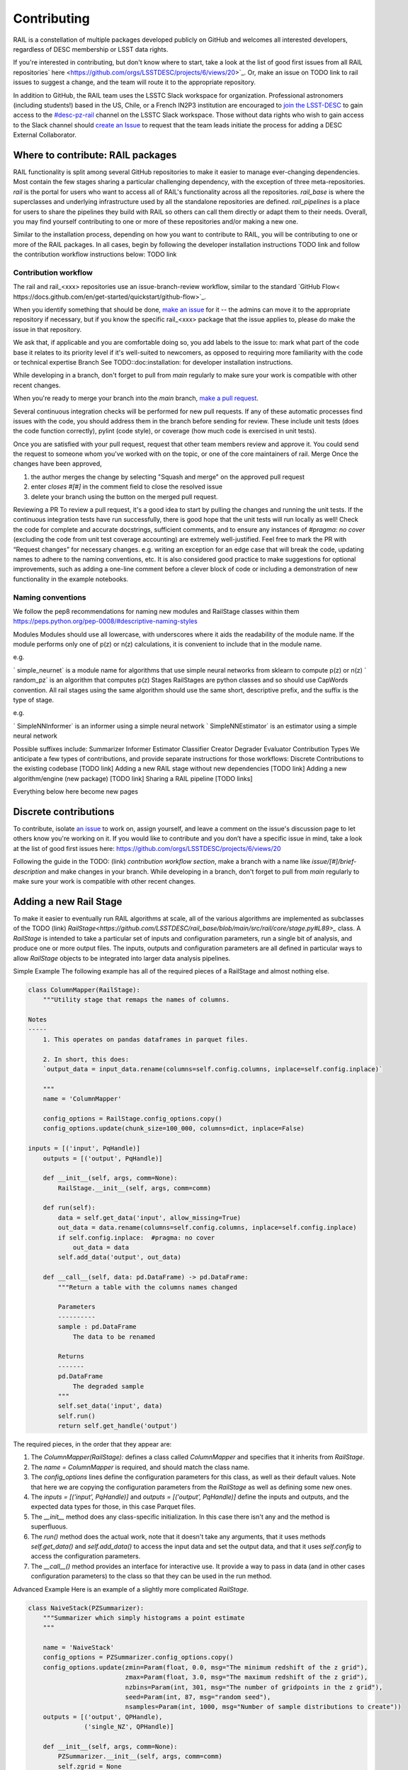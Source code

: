 ************
Contributing
************

RAIL is a constellation of multiple packages developed publicly on GitHub and welcomes all interested developers, regardless of DESC membership or LSST data rights.

If you're interested in contributing, but don't know where to start, take a look at the list of good first issues from all RAIL repositories` here <https://github.com/orgs/LSSTDESC/projects/6/views/20>`_.
Or, make an issue on TODO link to rail issues to suggest a change, and the team will route it to the appropriate repository.

In addition to GitHub, the RAIL team uses the LSSTC Slack workspace for organization.
Professional astronomers (including students!) based in the US, Chile, or a French IN2P3 institution are encouraged to `join the LSST-DESC <https://lsstdesc.org/pages/apply.html>`_ to gain access to the `\#desc-pz-rail <https://lsstc.slack.com/archives/CQGKM0WKD>`_ channel on the LSSTC Slack workspace.
Those without data rights who wish to gain access to the Slack channel should `create an Issue <https://github.com/LSSTDESC/RAIL/issues/new>`_ to request that the team leads initiate the process for adding a DESC External Collaborator.


Where to contribute: RAIL packages
==================================

RAIL functionality is split among several GitHub repositories to make it easier to manage ever-changing dependencies. 
Most contain the few stages sharing a particular challenging dependency, with the exception of three meta-repositories.
`rail` is the portal for users who want to access all of RAIL's functionality across all the repositories. 
`rail_base` is where the superclasses and underlying infrastructure used by all the standalone repositories are defined.
`rail_pipelines` is a place for users to share the pipelines they build with RAIL so others can call them directly or adapt them to their needs.
Overall, you may find yourself contributing to one or more of these repositories and/or making a new one.

Similar to the installation process, depending on how you want to contribute to RAIL, you will be contributing to one or more of the RAIL packages.
In all cases, begin by following the developer installation instructions TODO link and follow the contribution workflow instructions below: TODO link


Contribution workflow
---------------------

The rail and rail_<xxx> repositories use an issue-branch-review workflow, similar to the standard `GitHub Flow< https://docs.github.com/en/get-started/quickstart/github-flow>`_.


When you identify something that should be done, `make an issue <https://github.com/LSSTDESC/rail/issues/new>`_
for it -- the admins can move it to the appropriate repository if necessary, but if you know the specific rail_<xxx> package that the issue applies to, please do make the issue in that repository.

We ask that, if applicable and you are comfortable doing so, you add labels to the issue to:
mark what part of the code base it relates to
its priority level
if it's well-suited to newcomers, as opposed to requiring more familiarity with the code or technical expertise
Branch
See TODO::doc:installation: for developer installation instructions.

While developing in a branch, don't forget to pull from `main` regularly to make sure your work is compatible with other recent changes.

When you're ready to merge your branch into the `main` branch,
`make a pull request <https://github.com/LSSTDESC/rail/compare>`_.

Several continuous integration checks will be performed for new pull requests. If any of these automatic processes find issues with the code, you should address them in the branch before sending for review. These include unit tests (does the code function correctly), pylint (code style), or coverage (how much code is exercised in unit tests).

Once you are satisfied with your pull request, request that other team members review and approve it. You could send the request to someone whom you've worked with on the topic, or one of the core maintainers of rail.
Merge
Once the changes have been approved, 

1. the author merges the change by selecting "Squash and merge" on the approved pull request
2. enter `closes #[#]` in the comment field to close the resolved issue
3. delete your branch using the button on the merged pull request.

Reviewing a PR
To review a pull request, it's a good idea to start by pulling the changes and running the unit tests. If the continuous integration tests have run successfully, there is good hope that the unit tests will run locally as well! 
Check the code for complete and accurate docstrings, sufficient comments, and to ensure any instances of `#pragma: no cover` (excluding the code from unit test coverage accounting) are extremely well-justified.
Feel free to mark the PR with “Request changes” for necessary changes. e.g. writing an exception for an edge case that will break the code, updating names to adhere to the naming conventions, etc.
It is also considered good practice to make suggestions for optional improvements, such as adding a one-line comment before a clever block of code or including a demonstration of new functionality in the example notebooks.

Naming conventions
-----------------------------
We follow the pep8 recommendations for naming new modules and RailStage classes within them https://peps.python.org/pep-0008/#descriptive-naming-styles

Modules
Modules should use all lowercase, with underscores where it aids the readability of the module name. If the module performs only one of p(z) or n(z) calculations, it is convenient to include that in the module name.

e.g. 

` simple_neurnet` is a module name for algorithms that use simple neural networks from sklearn to compute p(z) or n(z)
` random_pz` is an algorithm that computes p(z)
Stages
RailStages are python classes and so should use CapWords convention. All rail stages using the same algorithm should use the same short, descriptive prefix, and the suffix is the type of stage.

e.g.

` SimpleNNInformer` is an informer using a simple neural network
` SimpleNNEstimator` is an estimator using a simple neural network

Possible suffixes include:
Summarizer
Informer
Estimator
Classifier
Creator
Degrader
Evaluator
Contribution Types
We anticipate a few types of contributions, and provide separate instructions for those workflows:
Discrete Contributions to the existing codebase [TODO link]
Adding a new RAIL stage without new dependencies [TODO link]
Adding a new algorithm/engine (new package) [TODO link]
Sharing a RAIL pipeline [TODO links]


Everything below here become new pages

Discrete contributions
======================

To contribute, isolate `an issue <https://github.com/LSSTDESC/rail/issues>`_ to work on, assign yourself, and leave a comment on
the issue's discussion page to let others know you're working on it. If you would like to contribute and you don’t have a specific issue in mind, take a look at the list of good first issues here: https://github.com/orgs/LSSTDESC/projects/6/views/20

Following the guide in the TODO: (link) `contribution workflow section`, make a branch with a name like `issue/[#]/brief-description` and make changes in your branch.
While developing in a branch, don't forget to pull from `main` regularly to make sure your work is compatible with other recent changes.


Adding a new Rail Stage
=======================

To make it easier to eventually run RAIL algorithms at scale, all of the various algorithms are implemented as subclasses of the TODO (link) `RailStage<https://github.com/LSSTDESC/rail_base/blob/main/src/rail/core/stage.py#L89>_` class.   A `RailStage` is intended to take a particular set of inputs and configuration parameters, run a single bit of analysis, and produce one or more output files.  The inputs, outputs
and configuration parameters are all defined in particular ways to allow `RailStage` objects to be integrated into larger data analysis pipelines.

Simple Example
The following example has all of the required pieces of a RailStage and almost nothing else.

.. code-block:: python

   class ColumnMapper(RailStage):
       """Utility stage that remaps the names of columns.

   Notes
   -----
       1. This operates on pandas dataframes in parquet files.

       2. In short, this does:
       `output_data = input_data.rename(columns=self.config.columns, inplace=self.config.inplace)`

       """
       name = 'ColumnMapper'
  
       config_options = RailStage.config_options.copy()
       config_options.update(chunk_size=100_000, columns=dict, inplace=False)

   inputs = [('input', PqHandle)]
       outputs = [('output', PqHandle)]

       def __init__(self, args, comm=None):
           RailStage.__init__(self, args, comm=comm)

       def run(self):
           data = self.get_data('input', allow_missing=True)
           out_data = data.rename(columns=self.config.columns, inplace=self.config.inplace)
           if self.config.inplace:  #pragma: no cover
               out_data = data
           self.add_data('output', out_data)

       def __call__(self, data: pd.DataFrame) -> pd.DataFrame:
           """Return a table with the columns names changed

           Parameters
           ----------
           sample : pd.DataFrame
               The data to be renamed

           Returns
           -------
           pd.DataFrame
               The degraded sample
           """
           self.set_data('input', data)
           self.run()
           return self.get_handle('output')

      
The required pieces, in the order that they appear are:

1.  The `ColumnMapper(RailStage):` defines a class called `ColumnMapper` and specifies that it inherits from `RailStage`.

2.  The `name = ColumnMapper` is required, and should match the class name.

3.  The `config_options` lines define the configuration parameters for this class, as well as their default values.  Note that here we are copying the configuration parameters from the `RailStage` as well as defining some new ones.

4.  The `inputs = [('input', PqHandle)]` and `outputs = [('output', PqHandle)]`  define the inputs and outputs, and the expected data types for those, in this case Parquet files.

5.  The `__init__` method does any class-specific initialization.  In this case there isn't any and the method is superfluous.

6.  The `run()` method does the actual work, note that it doesn't take any arguments, that it uses methods `self.get_data()` and `self.add_data()` to access the input data and set the output data, and that it uses `self.config` to access the configuration parameters.

7.  The `__call__()` method provides an interface for interactive use.  It provide a way to pass in data (and in other cases configuration parameters) to the class so that they can be used in the run method.

Advanced Example
Here is an example of a slightly more complicated `RailStage`.


.. code-block:: python
      
   class NaiveStack(PZSummarizer):
       """Summarizer which simply histograms a point estimate
       """

       name = 'NaiveStack'
       config_options = PZSummarizer.config_options.copy()
       config_options.update(zmin=Param(float, 0.0, msg="The minimum redshift of the z grid"),
                             zmax=Param(float, 3.0, msg="The maximum redshift of the z grid"),
                             nzbins=Param(int, 301, msg="The number of gridpoints in the z grid"),
                             seed=Param(int, 87, msg="random seed"),
                             nsamples=Param(int, 1000, msg="Number of sample distributions to create"))
       outputs = [('output', QPHandle),
                  ('single_NZ', QPHandle)]

       def __init__(self, args, comm=None):
           PZSummarizer.__init__(self, args, comm=comm)
           self.zgrid = None

       def run(self):
           rng = np.random.default_rng(seed=self.config.seed)
           test_data = self.get_data('input')
           self.zgrid = np.linspace(self.config.zmin, self.config.zmax, self.config.nzbins + 1)
           pdf_vals = test_data.pdf(self.zgrid)
           yvals = np.expand_dims(np.sum(np.where(np.isfinite(pdf_vals), pdf_vals, 0.), axis=0), 0)
           qp_d = qp.Ensemble(qp.interp, data=dict(xvals=self.zgrid, yvals=yvals))

           bvals = np.empty((self.config.nsamples, len(self.zgrid)))
           for i in range(self.config.nsamples):
               bootstrap_draws = rng.integers(low=0, high=test_data.npdf, size=test_data.npdf)
               bvals[i] = np.sum(pdf_vals[bootstrap_draws], axis=0)
           sample_ens = qp.Ensemble(qp.interp, data=dict(xvals=self.zgrid, yvals=bvals))

           self.add_data('output', sample_ens)
           self.add_data('single_NZ', qp_d)


The main difference with this new class is that it inherits from the `PZSummarizer` `RailStage` subclass.  A `PZSummarizer` will take an
ensemble of p(z) distributions for many objects, and summarize them into a single `n(z)` distribution for that ensemble.

A few things to note:

1.   We copy the configuration parameters for `PZSummarizer` and then add additional ones.

2.   The `run()` method is implemented here, but the function for interactive use `summarize()` is actually defined in `PZSummarizer`.

3.   While we define the `outputs` here, we just use the inputs as defined in `PZSummarizer`.

Adding a new algorithm
======================

To add new functionality that adds a new dependency, you should create a new package that users will access through RAIL’s common API. 

Create a new github repository using the ` RAIL-project-template<https://github.com/LSSTDESC/RAIL-project-template>`_. This template makes use of ` copier` to create a new repository that will use the rail namespace. The README for that project contains a few more steps you should take on your repository to include the same best practices across all rail packages.


Wrap your algorithm in rail stages, using the documentation in [TODO - link to adding a new rail stage] as a guide.

Once you have created a new package that is released through pypi (don't worry - this packaging is included in the template), you should create a PR against the ` rail` package to add your package as a dependency. Include your new package name in ` the rail packages config<https://github.com/LSSTDESC/rail/blob/main/rail_packages.yml>`_.


TODO: add demo then continue to adding a new rail stage section above

Adding a new Rail Pipeline
==========================

Here is an example of the first part of the `goldenspike` pipeline definition.



.. code-block:: python

   class GoldenspikePipeline(RailPipeline):

       def __init__(self):
           RailPipeline.__init__(self)

           DS = RailStage.data_store
           DS.__class__.allow_overwrite = True
           bands = ['u','g','r','i','z','y']
           band_dict = {band:f'mag_{band}_lsst' for band in bands}
           rename_dict = {f'mag_{band}_lsst_err':f'mag_err_{band}_lsst' for band in bands}

           self.flow_engine_train = FlowEngine.build(
               flow=flow_file,
               n_samples=50,
               seed=1235,
               output=os.path.join(namer.get_data_dir(DataType.catalog, CatalogType.created), "output_flow_engine_train.pq"),
           )

           self.lsst_error_model_train = LSSTErrorModel.build(
               connections=dict(input=self.flow_engine_train.io.output),   
               bandNames=band_dict, seed=29,
               output=os.path.join(namer.get_data_dir(DataType.catalog, CatalogType.degraded), "output_lsst_error_model_train.pq"),
           )

           self.inv_redshift = InvRedshiftIncompleteness.build(
               connections=dict(input=self.lsst_error_model_train.io.output),
               pivot_redshift=1.0,
               output=os.path.join(namer.get_data_dir(DataType.catalog, CatalogType.degraded), "output_inv_redshift.pq"),
           )

           self.line_confusion = LineConfusion.build(
               connections=dict(input=self.inv_redshift.io.output),
               true_wavelen=5007., wrong_wavelen=3727., frac_wrong=0.05,
               output=os.path.join(namer.get_data_dir(DataType.catalog, CatalogType.degraded), "output_line_confusion.pq"),
           )

What this is doing is:

1.  Defining a class `GoldenspikePipeline` to encapsulate the pipeline and setting up that pipeline.

2.  Set up the rail `DataStore` for interactive use, allowing you to overwrite output files, (say if you re-run the pipeline in a notebook cell).

3.  Defining some common parameters, e.g., `bands`, `bands_dict` for the pipeline.

4.  Defining four stages, and adding them to the pipeline, note that for each stage the syntax is more or less the same.  We have to define,

   1.  The name of the stage, i.e., `self.flow_engine_train` will make a stage called `flow_engine_train` through some python cleverness.
   2.  The class of the stage, which is specified by which type of stage we ask to build, `FlowEngine.build` will make a `FlowEngine` stage.

   3.  Any configuration parameters, which are specified as keyword arguments, e.g., `n_samples=50`.

   4.  Any input connections from other stages, e.g., `connections=dict(input=self.flow_engine_train.io.output),` in the `self.lsst_error_model_train` block will connect the `output` of self.flow_engine_train to the `input` of `self.lsst_error_model_train`.  Later in that example we can see how to connect multiple inputs, e.g., one named `input` and another named `model`, as required for an estimator stage.

   5.  We use the `namer` class and enumerations to ensure that the data end up following our location conventions.


